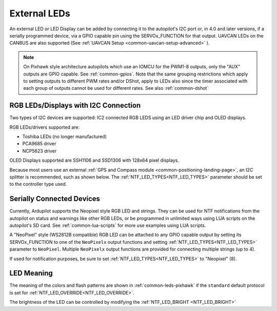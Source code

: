 .. _common-external-leds:

=============
External LEDs
=============

An external LED or LED Display can be added by connecting it to the autopilot's
I2C port or, in 4.0 and later versions, if a serially programmed device, via a GPIO capable pin using the SERVOx_FUNCTION for that output. UAVCAN LEDs on the CANBUS are also supported (See :ref:`UAVCAN Setup <common-uavcan-setup-advanced>` ).

.. note:: On Pixhawk style architecture autopilots which use an IOMCU for the PWM1-8 outputs, only the "AUX" outputs are GPIO capable. See :ref:`common-gpios`. Note that the same grouping restrictions which apply to setting outputs to different PWM rates and/or DShot, apply to LEDs also since the timer associated with each group of outputs cannot be used for different rates. See also  :ref:`common-dshot` 

RGB LEDs/Displays with I2C Connection
=====================================

Two types of I2C devices are supported: IC2 connected RGB LEDS using an LED driver chip and OLED displays.

RGB LEDs/drivers supported are:

- Toshiba LEDs (no longer manufactured)
- PCA9685 driver
- NCP5623 driver

OLED Displays supported are SSH1106 and SSD1306 with 128x64 pixel displays.

.. image:: ../../../images/ssh1106.jpg
    :width: 450px


Because most users use an external :ref:`GPS and Compass module <common-positioning-landing-page>`, an I2C splitter is recommended, such as shown below. The :ref:`NTF_LED_TYPES<NTF_LED_TYPES>` parameter should be set to the controller type used.

.. image:: ../../../images/ExternalLED_PixhawkLED.jpg
    :target: ../_images/ExternalLED_PixhawkLED.jpg

Serially Connected Devices
==========================

Currently, Ardupilot supports the Neopixel style RGB LED and strings. They can be used for NTF notifications from the autopilot on status and warnings like other RGB LEDs, or be programmed in unlimited ways using LUA scripts on the autopilot's SD card. See :ref:`common-lua-scripts` for more use examples using LUA scripts.


.. image:: ../../../images/neopixel-string.jpg

A "NeoPixel" style (WS2812B compatible) RGB LED can be attached to any GPIO capable output by setting its SERVOx_FUNCTION to one of the ``NeoPixelx`` output functions and setting :ref:`NTF_LED_TYPES<NTF_LED_TYPES>` parameter to ``NeoPixel``. Multiple ``NeoPixelx`` output functions are provided for connecting multiple strings (up to 4).

If used for notification purposes, be sure to set :ref:`NTF_LED_TYPES<NTF_LED_TYPES>` to "Neopixel" (8).

LED Meaning
===========

The meaning of the colors and flash patterns are shown in :ref:`common-leds-pixhawk` if the ``standard`` default protocol is set for :ref:`NTF_LED_OVERRIDE<NTF_LED_OVERRIDE>`. 

The brightness of the LED can be controlled by modifying the :ref:`NTF_LED_BRIGHT <NTF_LED_BRIGHT>`


